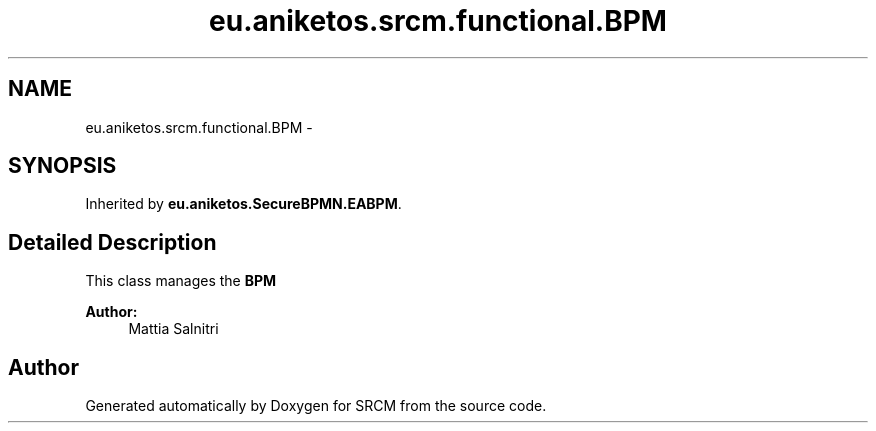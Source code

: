.TH "eu.aniketos.srcm.functional.BPM" 3 "Fri Oct 4 2013" "SRCM" \" -*- nroff -*-
.ad l
.nh
.SH NAME
eu.aniketos.srcm.functional.BPM \- 
.SH SYNOPSIS
.br
.PP
.PP
Inherited by \fBeu\&.aniketos\&.SecureBPMN\&.EABPM\fP\&.
.SH "Detailed Description"
.PP 
This class manages the \fBBPM\fP 
.PP
\fBAuthor:\fP
.RS 4
Mattia Salnitri 
.RE
.PP


.SH "Author"
.PP 
Generated automatically by Doxygen for SRCM from the source code\&.
